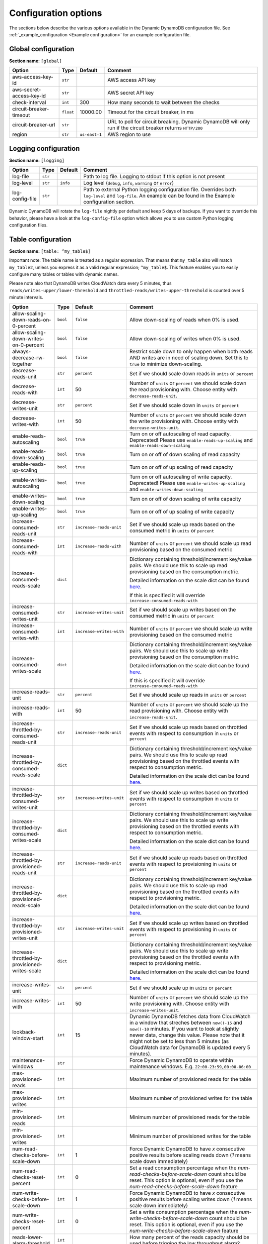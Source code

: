 Configuration options
=====================

The sections below describe the various options available in the Dynamic DynamoDB configuration file. See :ref:`_example_configuration <Example configuration>` for an example configuration file.

Global configuration
--------------------

**Section name:** ``[global]``

===================================== ========= ============= ==========================================
Option                                Type      Default       Comment
===================================== ========= ============= ==========================================
aws-access-key-id                     ``str``                  AWS access API key
aws-secret-access-key-id              ``str``                  AWS secret API key
check-interval                        ``int``   300           How many seconds to wait between the checks
circuit-breaker-timeout               ``float`` 10000.00      Timeout for the circuit breaker, in ms
circuit-breaker-url                   ``str``                  URL to poll for circuit breaking. Dynamic DynamoDB will only run if the circuit breaker returns ``HTTP/200``
region                                ``str``   ``us-east-1`` AWS region to use
===================================== ========= ============= ==========================================

Logging configuration
---------------------

**Section name:** ``[logging]``

===================================== ======= ============= ==========================================
Option                                Type    Default       Comment
===================================== ======= ============= ==========================================
log-file                              ``str``                Path to log file. Logging to stdout if this option is not present
log-level                             ``str``  ``info``      Log level (``debug``, ``info``, ``warning`` or ``error``)
log-config-file                       ``str``                Path to external Python logging configuration file. Overrides both ``log-level`` and ``log-file``. An example can be found in the Example configuration section.
===================================== ======= ============= ==========================================

Dynamic DynamoDB will rotate the ``log-file`` nightly per default and keep 5 days of backups. If you want to override this behavior, please have a look at the ``log-config-file`` option which allows you to use custom Python logging configuration files.

Table configuration
-------------------

**Section name:** ``[table: ^my_table$]``

Important note: The table name is treated as a regular expression. That means that ``my_table`` also will match ``my_table2``, unless you express it as a valid regular expression; ``^my_table$``. This feature enables you to easily configure many tables or tables with dynamic names.

Please note also that DynamoDB writes CloudWatch data every 5 minutes, thus ``reads/writes-upper/lower-threshold`` and ``throttled-reads/writes-upper-threshold`` is counted over 5 minute intervals.

=============================================== ========= =========================== ==========================================
Option                                          Type      Default                     Comment
=============================================== ========= =========================== ==========================================
allow-scaling-down-reads-on-0-percent           ``bool``  ``false``                   Allow down-scaling of reads when 0% is used.
allow-scaling-down-writes-on-0-percent          ``bool``  ``false``                   Allow down-scaling of writes when 0% is used.
always-decrease-rw-together                     ``bool``  ``false``                   Restrict scale down to only happen when both reads AND writes are in need of scaling down. Set this to ``true`` to minimize down-scaling.
decrease-reads-unit                             ``str``   ``percent``                 Set if we should scale down reads in ``units`` or ``percent``
decrease-reads-with                             ``int``   50                          Number of ``units`` or ``percent`` we should scale down the read provisioning with. Choose entity with ``decrease-reads-unit``.
decrease-writes-unit                            ``str``   ``percent``                 Set if we should scale down in ``units`` or ``percent``
decrease-writes-with                            ``int``   50                          Number of ``units`` or ``percent`` we should scale down the write provisioning with. Choose entity with ``decrease-writes-unit``.
enable-reads-autoscaling                        ``bool``  ``true``                    Turn on or off autoscaling of read capacity. Deprecated! Please use ``enable-reads-up-scaling`` and ``enable-reads-down-scaling``
enable-reads-down-scaling                       ``bool``  ``true``                    Turn on or off of down scaling of read capacity
enable-reads-up-scaling                         ``bool``  ``true``                    Turn on or off of up scaling of read capacity
enable-writes-autoscaling                       ``bool``  ``true``                    Turn on or off autoscaling of write capacity. Deprecated! Please use ``enable-writes-up-scaling`` and ``enable-writes-down-scaling``
enable-writes-down-scaling                      ``bool``  ``true``                    Turn on or off of down scaling of write capacity
enable-writes-up-scaling                        ``bool``  ``true``                    Turn on or off of up scaling of write capacity
increase-consumed-reads-unit                    ``str``   ``increase-reads-unit``     Set if we should scale up reads based on the consumed metric in ``units`` or ``percent``
increase-consumed-reads-with                    ``int``   ``increase-reads-with``     Number of ``units`` or ``percent`` we should scale up read provisioning based on the consumed metric
increase-consumed-reads-scale                   ``dict``                              Dictionary containing threshold/increment key/value pairs. We should use this to scale up read provisioning based on the consumption metric.

                                                                                      Detailed information on the scale dict can be found `here <http://dynamic-dynamodb.readthedocs.org/en/latest/granular_scaling.html>`__.

                                                                                      If this is specified it will override ``increase-consumed-reads-with``
increase-consumed-writes-unit                   ``str``   ``increase-writes-unit``    Set if we should scale up writes based on the consumed metric in ``units`` or ``percent``
increase-consumed-writes-with                   ``int``   ``increase-writes-with``    Number of ``units`` or ``percent`` we should scale up write provisioning based on the consumed metric
increase-consumed-writes-scale                  ``dict``                              Dictionary containing threshold/increment key/value pairs. We should use this to scale up write provisioning based on the consumption metric.

                                                                                      Detailed information on the scale dict can be found `here <http://dynamic-dynamodb.readthedocs.org/en/latest/granular_scaling.html>`__.

                                                                                      If this is specified it will override ``increase-consumed-reads-with``
increase-reads-unit                             ``str``   ``percent``                 Set if we should scale up reads in ``units`` or ``percent``
increase-reads-with                             ``int``   50                          Number of ``units`` or ``percent`` we should scale up the read provisioning with. Choose entity with ``increase-reads-unit``.
increase-throttled-by-consumed-reads-unit       ``str``   ``increase-reads-unit``     Set if we should scale up reads based on throttled events with respect to consumption in ``units`` or ``percent``
increase-throttled-by-consumed-reads-scale      ``dict``                              Dictionary containing threshold/increment key/value pairs. We should use this to scale up read provisioning based on the throttled events with respect to consumption metric.

                                                                                      Detailed information on the scale dict can be found `here <http://dynamic-dynamodb.readthedocs.org/en/latest/granular_scaling.html>`__.
increase-throttled-by-consumed-writes-unit      ``str``   ``increase-writes-unit``    Set if we should scale up writes based on throttled events with respect to consumption in ``units`` or ``percent``
increase-throttled-by-consumed-writes-scale     ``dict``                              Dictionary containing threshold/increment key/value pairs. We should use this to scale up write provisioning based on the throttled events with respect to consumption metric.

                                                                                      Detailed information on the scale dict can be found `here <http://dynamic-dynamodb.readthedocs.org/en/latest/granular_scaling.html>`__.
increase-throttled-by-provisioned-reads-unit    ``str``   ``increase-reads-unit``     Set if we should scale up reads based on throttled events with respect to provisioning in ``units`` or ``percent``
increase-throttled-by-provisioned-reads-scale   ``dict``                              Dictionary containing threshold/increment key/value pairs. We should use this to scale up read provisioning based on the throttled events with respect to provisioning metric.

                                                                                      Detailed information on the scale dict can be found `here <http://dynamic-dynamodb.readthedocs.org/en/latest/granular_scaling.html>`__.
increase-throttled-by-provisioned-writes-unit   ``str``   ``increase-writes-unit``    Set if we should scale up writes based on throttled events with respect to provisioning in ``units`` or ``percent``
increase-throttled-by-provisioned-writes-scale  ``dict``                              Dictionary containing threshold/increment key/value pairs. We should use this to scale up write provisioning based on the throttled events with respect to provisioning metric.

                                                                                      Detailed information on the scale dict can be found `here <http://dynamic-dynamodb.readthedocs.org/en/latest/granular_scaling.html>`__.
increase-writes-unit                            ``str``   ``percent``                 Set if we should scale up in ``units`` or ``percent``
increase-writes-with                            ``int``   50                          Number of ``units`` or ``percent`` we should scale up the write provisioning with. Choose entity with ``increase-writes-unit``.
lookback-window-start                           ``int``   15                          Dynamic DynamoDB fetches data from CloudWatch in a window that streches between ``now()-15`` and ``now()-10`` minutes. If you want to look at slightly newer data, change this value. Please note that it might not be set to less than 5 minutes (as CloudWatch data for DynamoDB is updated every 5 minutes).
maintenance-windows                             ``str``                               Force Dynamic DynamoDB to operate within maintenance windows. E.g. ``22:00-23:59,00:00-06:00``
max-provisioned-reads                           ``int``                               Maximum number of provisioned reads for the table
max-provisioned-writes                          ``int``                               Maximum number of provisioned writes for the table
min-provisioned-reads                           ``int``                               Minimum number of provisioned reads for the table
min-provisioned-writes                          ``int``                               Minimum number of provisioned writes for the table
num-read-checks-before-scale-down               ``int``   1                           Force Dynamic DynamoDB to have `x` consecutive positive results before scaling reads down (`1` means scale down immediately)
num-read-checks-reset-percent                   ``int``   0                           Set a read consumption percentage when the `num-read-checks-before-scale-down` count should be reset. This option is optional, even if you use the `num-read-checks-before-scale-down` feature
num-write-checks-before-scale-down              ``int``   1                           Force Dynamic DynamoDB to have `x` consecutive positive results before scaling writes down (`1` means scale down immediately)
num-write-checks-reset-percent                  ``int``   0                           Set a write consumption percentage when the `num-write-checks-before-scale-down` count should be reset. This option is optional, even if you use the `num-write-checks-before-scale-down` feature
reads-lower-alarm-threshold                     ``int``                               How many percent of the reads capacity should be used before trigging the low throughput alarm?
reads-lower-threshold                           ``int``   30                          Scale down the reads with ``--decrease-reads-with`` if the currently consumed reads is as low as this percentage
reads-upper-alarm-threshold                     ``int``                               How many percent of the reads capacity should be used before trigging the high throughput alarm?
reads-upper-threshold                           ``float`` 90                          Scale up the reads with ``--increase-reads-with`` if the currently consumed reads reaches this many percent
sns-message-types                               ``str``                               Comma separated list of message types to receive SNS notifications for. Supported types are ``scale-up``, ``scale-down``, ``high-throughput-alarm`` and ``low-throughput-alarm``
sns-topic-arn                                   ``str``                               Full Topic ARN to use for sending SNS notifications
throttled-reads-upper-threshold                 ``int``   0                           Scale up the reads with ``--increase-reads-with`` if the count of throttled read events exceeds this count. Set to ``0`` (default) to turn off scaling based on throttled reads.

throttled-writes-upper-threshold                ``int``   0                           Scale up the writes with ``--increase-writes-with`` if the count of throttled write events exceeds this count. Set to ``0`` (default) to turn off scaling based on throttled reads.

writes-lower-alarm-threshold                    ``int``                               How many percent of the writes capacity should be used before trigging the low throughput alarm?
writes-lower-threshold                          ``int``   30                          Scale down the writes with ``--decrease-writes-with`` if the currently consumed writes is as low as this many percent
writes-upper-alarm-threshold                    ``int``                               How many percent of the writes capacity should be used before trigging the high throughput alarm?
writes-upper-threshold                          ``float`` 90                          Scale up the writes with ``--increase-writes-with`` if the currently consumed writes reaches this many percent
=============================================== ========= =========================== ==========================================


Global secondary index configuration
------------------------------------

**Section name:** ``[gsi: ^my_gsi$ table: ^my_table$]``

Important note: Both the GSI name and the table name is treated as regular expressions. That means that ``my_gsi`` also will match ``my_gsi``, unless you express it as a valid regular expression; ``^my_gsi$``. This feature enables you to easily configure many GSIs with one configuration section.

The ``table:`` section after ``gsi:`` **must** match with an existing ``table:`` section.

Please note also that DynamoDB writes CloudWatch data every 5 minutes, thus ``reads/writes-upper/lower-threshold`` and ``throttled-reads/writes-upper-threshold`` is counted over 5 minute intervals.

=============================================== ========= =========================== ==========================================
Option                                          Type      Default                     Comment
=============================================== ========= =========================== ==========================================
allow-scaling-down-reads-on-0-percent           ``bool``  ``false``                   Allow down-scaling of reads when 0% is used.
allow-scaling-down-writes-on-0-percent          ``bool``  ``false``                   Allow down-scaling of writes when 0% is used.
always-decrease-rw-together                     ``bool``  ``false``                   Restrict scale down to only happen when both reads AND writes are in need of scaling down. Set this to ``true`` to minimize down-scaling.
decrease-reads-unit                             ``str``   ``percent``                 Set if we should scale down reads in ``units`` or ``percent``
decrease-reads-with                             ``int``   50                          Number of ``units`` or ``percent`` we should scale down the read provisioning with. Choose entity with ``decrease-reads-unit``.
decrease-writes-unit                            ``str``   ``percent``                 Set if we should scale down in ``units`` or ``percent``
decrease-writes-with                            ``int``   50                          Number of ``units`` or ``percent`` we should scale down the write provisioning with. Choose entity with ``decrease-writes-unit``.
enable-reads-autoscaling                        ``bool``  ``true``                    Turn on or off autoscaling of read capacity. Deprecated! Please use ``enable-reads-up-scaling`` and ``enable-reads-down-scaling``
enable-reads-down-scaling                       ``bool``  ``true``                    Turn on or off of down scaling of read capacity
enable-reads-up-scaling                         ``bool``  ``true``                    Turn on or off of up scaling of read capacity
enable-writes-autoscaling                       ``bool``  ``true``                    Turn on or off autoscaling of write capacity. Deprecated! Please use ``enable-writes-up-scaling`` and ``enable-writes-down-scaling``
enable-writes-down-scaling                      ``bool``  ``true``                    Turn on or off of down scaling of write capacity
enable-writes-up-scaling                        ``bool``  ``true``                    Turn on or off of up scaling of write capacity
increase-consumed-reads-unit                    ``str``   ``increase-reads-unit``     Set if we should scale up reads based on the consumed metric in ``units`` or ``percent``
increase-consumed-reads-with                    ``int``   ``increase-reads-with``     Number of ``units`` or ``percent`` we should scale up read provisioning based on the consumed metric
increase-consumed-reads-scale                   ``dict``                              Dictionary containing threshold/increment key/value pairs. We should use this to scale up read provisioning based on the consumption metric.

                                                                                      Detailed information on the scale dict can be found `here <http://dynamic-dynamodb.readthedocs.org/en/latest/granular_scaling.html>`__.

                                                                                      If this is specified it will override ``increase-consumed-reads-with``
increase-consumed-writes-unit                   ``str``   ``increase-writes-unit``    Set if we should scale up writes based on the consumed metric in ``units`` or ``percent``
increase-consumed-writes-with                   ``int``   ``increase-writes-with``    Number of ``units`` or ``percent`` we should scale up write provisioning based on the consumed metric
increase-consumed-writes-scale                  ``dict``                              Dictionary containing threshold/increment key/value pairs. We should use this to scale up write provisioning based on the consumption metric.

                                                                                      Detailed information on the scale dict can be found `here <http://dynamic-dynamodb.readthedocs.org/en/latest/granular_scaling.html>`__.

                                                                                      If this is specified it will override ``increase-consumed-writes-with``
increase-reads-unit                             ``str``   ``percent``                 Set if we should scale up reads in ``units`` or ``percent``
increase-reads-with                             ``int``   50                          Number of ``units`` or ``percent`` we should scale up the read provisioning with. Choose entity with ``increase-reads-unit``.
increase-throttled-by-consumed-reads-unit       ``str``   ``increase-reads-unit``     Set if we should scale up reads based on throttled events with respect to consumption in ``units`` or ``percent``
increase-throttled-by-consumed-reads-scale      ``dict``                              Dictionary containing threshold/increment key/value pairs. We should use this to scale up read provisioning based on the throttled events with respect to consumption metric.

                                                                                      Detailed information on the scale dict can be found `here <http://dynamic-dynamodb.readthedocs.org/en/latest/granular_scaling.html>`__.
increase-throttled-by-consumed-writes-unit      ``str``   ``increase-writes-unit``    Set if we should scale up writes based on throttled events with respect to consumption in ``units`` or ``percent``
increase-throttled-by-consumed-writes-scale     ``dict``                              Dictionary containing threshold/increment key/value pairs. We should use this to scale up write provisioning based on the throttled events with respect to consumption metric.

                                                                                      Detailed information on the scale dict can be found `here <http://dynamic-dynamodb.readthedocs.org/en/latest/granular_scaling.html>`__.
increase-throttled-by-provisioned-reads-unit    ``str``   ``increase-reads-unit``     Set if we should scale up reads based on throttled events with respect to provisioning in ``units`` or ``percent``
increase-throttled-by-provisioned-reads-scale   ``dict``                              Dictionary containing threshold/increment key/value pairs. We should use this to scale up read provisioning based on the throttled events with respect to provisioning metric.

                                                                                      Detailed information on the scale dict can be found `here <http://dynamic-dynamodb.readthedocs.org/en/latest/granular_scaling.html>`__.
increase-throttled-by-provisioned-writes-unit   ``str``   ``increase-writes-unit``    Set if we should scale up writes based on throttled events with respect to provisioning in ``units`` or ``percent``
increase-throttled-by-provisioned-writes-scale  ``dict``                              Dictionary containing threshold/increment key/value pairs. We should use this to scale up write provisioning based on the throttled events with respect to provisioning metric.

                                                                                      Detailed information on the scale dict can be found `here <http://dynamic-dynamodb.readthedocs.org/en/latest/granular_scaling.html>`__.
increase-writes-unit                            ``str``   ``percent``                 Set if we should scale up in ``units`` or ``percent``
increase-writes-with                            ``int``   50                          Number of ``units`` or ``percent`` we should scale up the write provisioning with. Choose entity with ``increase-writes-unit``.
maintenance-windows                             ``str``                               Force Dynamic DynamoDB to operate within maintenance windows. E.g. ``22:00-23:59,00:00-06:00``
max-provisioned-reads                           ``int``                               Maximum number of provisioned reads for the table
max-provisioned-writes                          ``int``                               Maximum number of provisioned writes for the table
min-provisioned-reads                           ``int``                               Minimum number of provisioned reads for the table
min-provisioned-writes                          ``int``                               Minimum number of provisioned writes for the table
num-read-checks-before-scale-down               ``int``   1                           Force Dynamic DynamoDB to have `x` consecutive positive results before scaling reads down (`1` means scale down immediately)
num-read-checks-reset-percent                   ``int``   0                           Set a read consumption percentage when the `num-read-checks-before-scale-down` count should be reset. This option is optional, even if you use the `num-read-checks-before-scale-down` feature
num-write-checks-before-scale-down              ``int``   1                           Force Dynamic DynamoDB to have `x` consecutive positive results before scaling writes down (`1` means scale down immediately)
num-write-checks-reset-percent                  ``int``   0                           Set a write consumption percentage when the `num-write-checks-before-scale-down` count should be reset. This option is optional, even if you use the `num-write-checks-before-scale-down` feature
reads-lower-alarm-threshold                     ``int``                               How many percent of the reads capacity should be used before trigging the low throughput alarm?
reads-lower-threshold                           ``int``   30                          Scale down the reads with ``--decrease-reads-with`` if the currently consumed reads is as low as this percentage
reads-upper-alarm-threshold                     ``int``                               How many percent of the reads capacity should be used before trigging the high throughput alarm?
reads-upper-threshold                           ``float`` 90                          Scale up the reads with ``--increase-reads-with`` if the currently consumed reads reaches this many percent
sns-message-types                               ``str``                               Comma separated list of message types to receive SNS notifications for. Supported types are ``scale-up`` , ``scale-down``, ``high-throughput-alarm`` and ``low-throughput-alarm``
sns-topic-arn                                   ``str``                               Full Topic ARN to use for sending SNS notifications
throttled-reads-upper-threshold                 ``int``   0                           Scale up the reads with ``--increase-reads-with`` if the count of throttled read events exceeds this count. Set to ``0`` (default) to turn off scaling based on throttled reads.

throttled-writes-upper-threshold                ``int``   0                           Scale up the writes with ``--increase-writes-with`` if the count of throttled write events exceeds this count. Set to ``0`` (default) to turn off scaling based on throttled reads.

writes-lower-alarm-threshold                    ``int``                               How many percent of the writes capacity should be used before trigging the low throughput alarm?
writes-lower-threshold                          ``int``   30                          Scale down the writes with ``--decrease-writes-with`` if the currently consumed writes is as low as this many percent
writes-upper-alarm-threshold                    ``int``                               How many percent of the writes capacity should be used before trigging the high throughput alarm?
writes-upper-threshold                          ``float`` 90                          Scale up the writes with ``--increase-writes-with`` if the currently consumed writes reaches this many percent
=============================================== ========= =========================== ==========================================

Default configuration
---------------------

**Section name:** ``[default_options]``

Are you tired of setting the same configuration options for multiple tables or indexes? Then use the ``[default_options]`` section. It will let you create default values for all your tables and indexes. You can of course override those values by setting other values in your table or index specific configuration.

